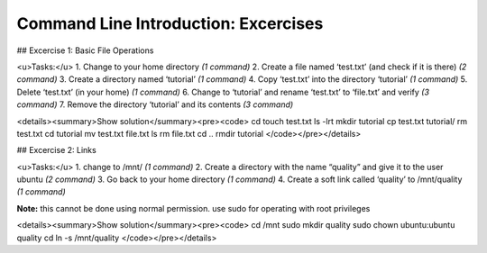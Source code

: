 Command Line Introduction: Excercises
======================================

## Excercise 1: Basic File Operations

<u>Tasks:</u>
1. Change to your home directory *(1 command)*
2. Create a file named ‘test.txt’ (and check if it is there) *(2 command)*
3. Create a directory named ‘tutorial’ *(1 command)*
4. Copy ‘test.txt’ into the directory ‘tutorial’ *(1 command)*
5. Delete ‘test.txt’ (in your home) *(1 command)*
6. Change to ‘tutorial’ and rename ‘test.txt’ to ‘file.txt’ and verify *(3 command)*
7. Remove the directory ‘tutorial’ and its contents *(3 command)*

<details><summary>Show solution</summary><pre><code>
cd
touch test.txt
ls -lrt
mkdir tutorial
cp test.txt tutorial/
rm test.txt
cd tutorial
mv test.txt file.txt
ls
rm file.txt
cd .. 
rmdir tutorial
</code></pre></details>

## Excercise 2: Links

<u>Tasks:</u>
1. change to /mnt/ *(1 command)*
2. Create a directory with the name “quality” and give it to the user ubuntu *(2 command)*
3. Go back to your home directory *(1 command)*
4. Create a soft link called ‘quality’ to /mnt/quality *(1 command)*

**Note:** this cannot be done using normal permission. use sudo for operating with root privileges

<details><summary>Show solution</summary><pre><code>
cd /mnt
sudo mkdir quality
sudo chown ubuntu:ubuntu quality
cd
ln -s /mnt/quality
</code></pre></details>
 
